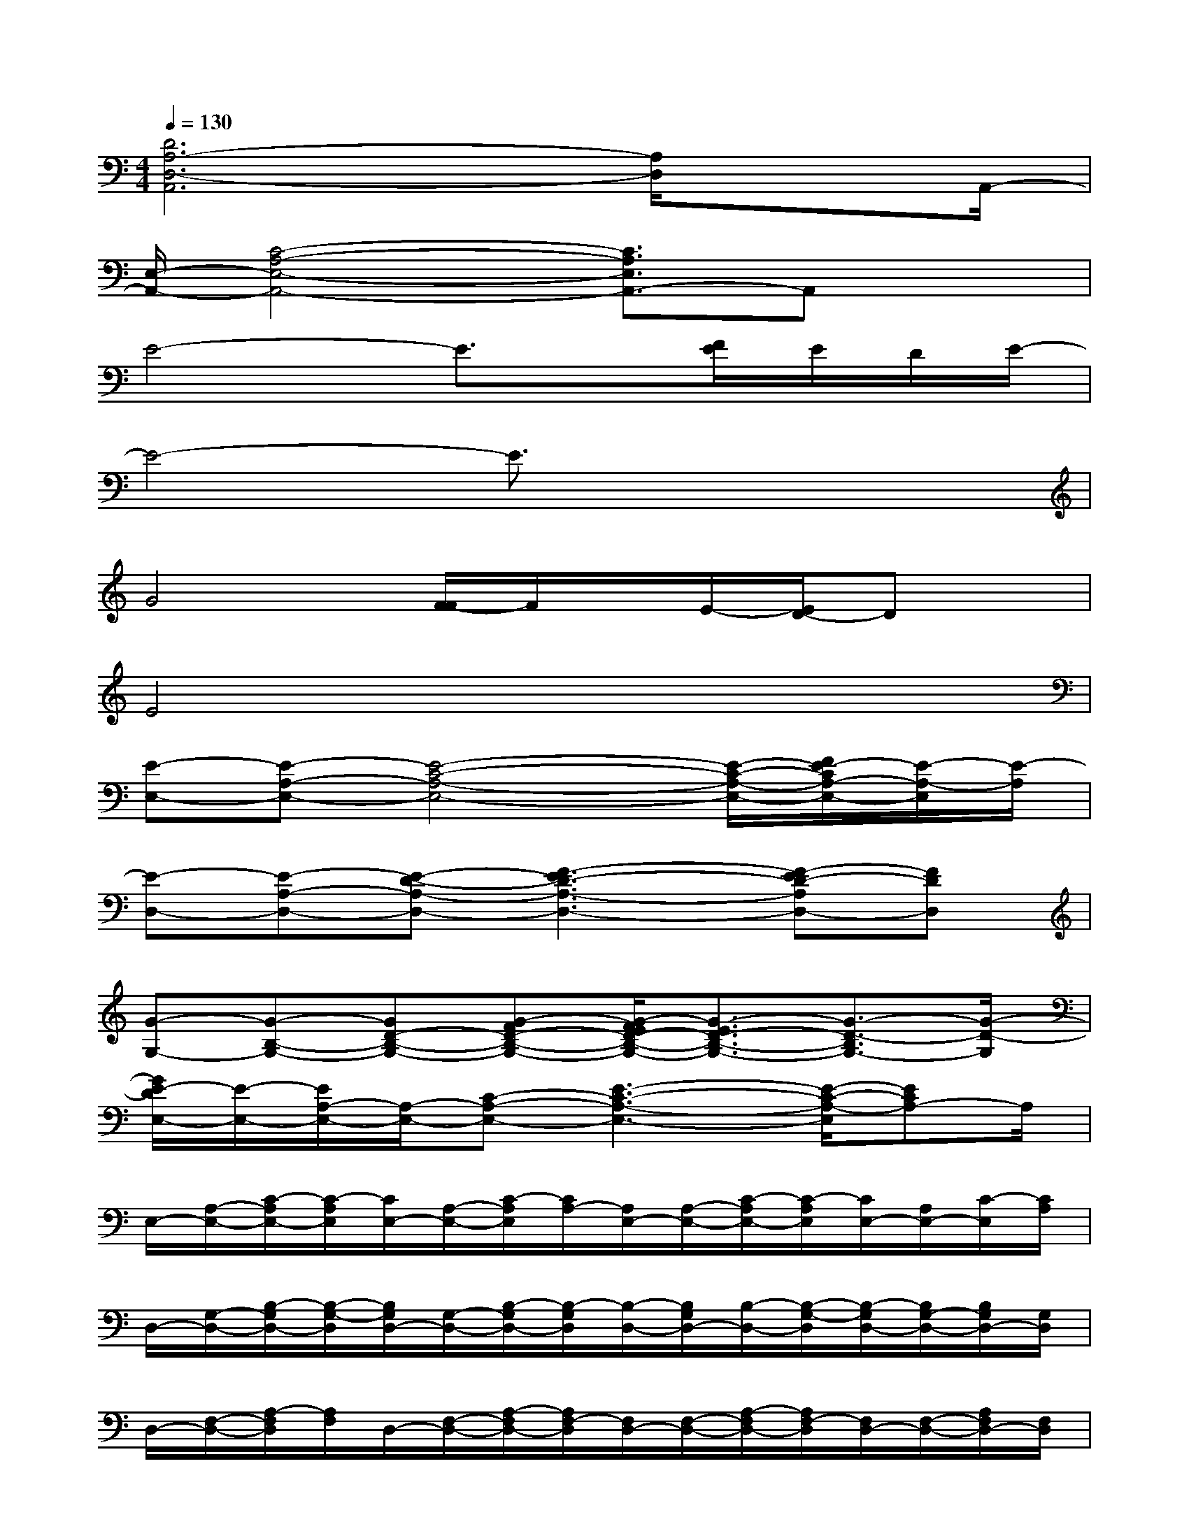 X:1
T:
M:4/4
L:1/8
Q:1/4=130
K:C%0sharps
V:1
[D6A,6-D,6-A,,6][A,/2D,/2]xA,,/2-|
[E,/2-A,,/2-][C4-A,4-E,4-A,,4-][C3/2A,3/2E,3/2A,,3/2-]A,,x|
E4-E3/2x/2[F/2E/2]E/2D/2E/2-|
E4-E3/2x2x/2|
G4[F/2-F/2]F/2x/2E/2-[E/2D/2-]Dx/2|
E4x4|
[E-E,-][E-A,-E,-][E4-C4-A,4-E,4-][E/2-C/2-A,/2-E,/2-][F/2E/2-C/2A,/2-E,/2-][E/2-A,/2-E,/2][E/2-A,/2]|
[E-D,-][E-A,-D,-][E-D-A,-D,-][F3-E3D3-A,3-D,3-][F-ED-A,D,-][FDD,]|
[G-G,-][G-B,-G,-][GD-B,-G,-][G-FD-B,-G,-][G/2-F/2E/2D/2-B,/2-G,/2-][G3/2-E3/2D3/2-B,3/2-G,3/2-][G3/2-D3/2-B,3/2G,3/2-][G/2-D/2-G,/2]|
[G/2E/2-D/2E,/2-][E/2-E,/2-][E/2A,/2-E,/2-][A,/2-E,/2-][C-A,-E,-][E3-C3-A,3-E,3-][E/2-C/2-A,/2-E,/2][ECA,-]A,/2|
E,/2-[A,/2-E,/2-][C/2-A,/2E,/2-][C/2-A,/2E,/2][C/2E,/2-][A,/2-E,/2-][C/2-A,/2E,/2][C/2A,/2-][A,/2E,/2-][A,/2-E,/2-][C/2-A,/2E,/2-][C/2-A,/2E,/2][C/2E,/2-][A,/2E,/2-][C/2-E,/2][C/2A,/2]|
D,/2-[G,/2-D,/2-][B,/2-G,/2D,/2-][B,/2-G,/2-D,/2][B,/2G,/2D,/2-][G,/2-D,/2-][B,/2-G,/2D,/2-][B,/2-G,/2D,/2][B,/2-D,/2-][B,/2G,/2D,/2-][B,/2-D,/2-][B,/2-G,/2-D,/2][B,/2-G,/2D,/2-][B,/2G,/2-D,/2-][B,/2G,/2D,/2-][G,/2D,/2]|
D,/2-[F,/2-D,/2-][A,/2-F,/2D,/2][A,/2F,/2]D,/2-[F,/2-D,/2-][A,/2-F,/2D,/2-][A,/2F,/2-D,/2][F,/2D,/2-][F,/2-D,/2-][A,/2-F,/2D,/2-][A,/2F,/2-D,/2][F,/2D,/2-][F,/2-D,/2-][A,/2F,/2D,/2-][F,/2D,/2]|
E,/2-[A,/2-E,/2-][C/2-A,/2E,/2-][C/2-A,/2-E,/2][C/2-A,/2E,/2-][C/2A,/2-E,/2-][C/2-A,/2E,/2][C/2-A,/2][C/2E,/2-][A,/2-E,/2-][C/2-A,/2E,/2-][C/2-A,/2E,/2][C/2-E,/2-][C/2A,/2-E,/2-][C/2-A,/2E,/2-][C/2-A,/2E,/2]|
C/2A,/2-[C/2-A,/2][C/2-A,/2][C/2E,/2-][A,/2-E,/2-][C/2-A,/2E,/2-][C/2A,/2-E,/2][A,/2E,/2-][A,/2E,/2-][C/2-E,/2-][C/2-A,/2-E,/2][C/2A,/2E,/2-][A,/2E,/2-][C/2-E,/2][C/2A,/2]|
D,/2-[G,/2-D,/2-][B,/2-G,/2D,/2-][B,/2-G,/2D,/2][B,/2D,/2-][G,/2-D,/2-][B,/2-G,/2D,/2-][B,/2-G,/2D,/2][B,/2-D,/2-][B,/2G,/2D,/2-][B,/2-D,/2-][B,/2-G,/2-D,/2][B,/2-G,/2D,/2-][B,/2G,/2-D,/2-][B,/2-G,/2D,/2-][B,/2G,/2D,/2]